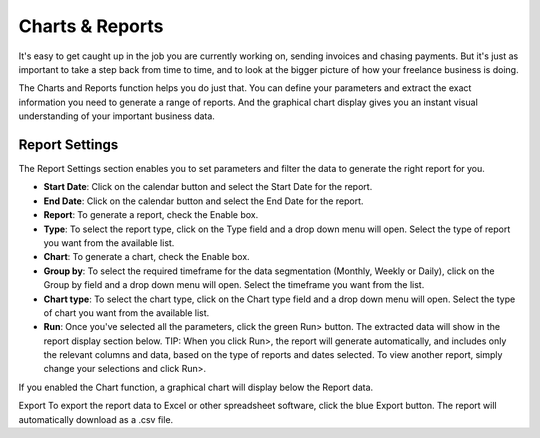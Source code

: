 Charts & Reports
================

It's easy to get caught up in the job you are currently working on, sending invoices and chasing payments. But it's just as important to take a step back from time to time, and to look at the bigger picture of how your freelance business is doing.

The Charts and Reports function helps you do just that. You can define your parameters and extract the exact information you need to generate a range of reports. And the graphical chart display gives you an instant visual understanding of your important business data.

Report Settings
"""""""""""""""

The Report Settings section enables you to set parameters and filter the data to generate the right report for you.

- **Start Date**: Click on the calendar button and select the Start Date for the report.
- **End Date**: Click on the calendar button and select the End Date for the report.
- **Report**: To generate a report, check the Enable box.
- **Type**: To select the report type, click on the Type field and a drop down menu will open. Select the type of report you want from the available list.
- **Chart**: To generate a chart, check the Enable box.
- **Group by**: To select the required timeframe for the data segmentation (Monthly, Weekly or Daily), click on the Group by field and a drop down menu will open. Select the timeframe you want from the list.
- **Chart type**: To select the chart type, click on the Chart type field and a drop down menu will open. Select the type of chart you want from the available list.
- **Run**: Once you've selected all the parameters, click the green Run> button. The extracted data will show in the report display section below.  TIP: When you click Run>, the report will generate automatically, and includes only the relevant columns and data, based on the type of reports and dates selected. To view another report, simply change your selections and click Run>.

If you enabled the Chart function, a graphical chart will display below the Report data.

Export To export the report data to Excel or other spreadsheet software, click the blue Export button. The report will automatically download as a .csv file.
